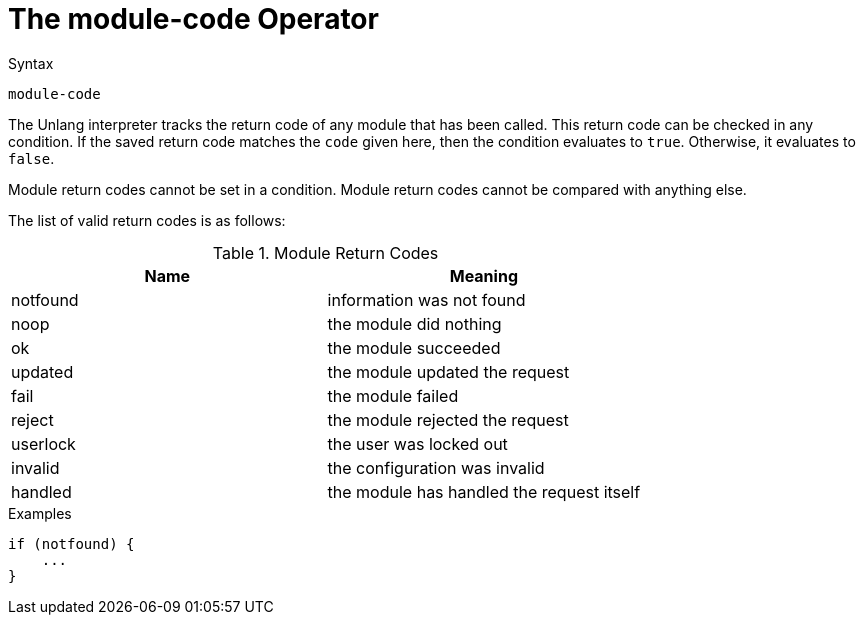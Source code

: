 = The module-code Operator

.Syntax
[source,unlang]
----
module-code
----

The Unlang interpreter tracks the return code of any module that has
been called. This return code can be checked in any condition. If the
saved return code matches the `code` given here, then the condition evaluates
to `true`. Otherwise, it evaluates to `false`.

Module return codes cannot be set in a condition.  Module return codes
cannot be compared with anything else.

The list of valid return codes is as follows:

.Module Return Codes

[options="header"]
|==================================================
|Name |Meaning
|notfound |information was not found
|noop |the module did nothing
|ok |the module succeeded
|updated |the module updated the request
|fail |the module failed
|reject |the module rejected the request
|userlock |the user was locked out
|invalid |the configuration was invalid
|handled |the module has handled the request itself
|==================================================

.Examples

[source,unlang]
----
if (notfound) {
    ...
}
----

// Copyright (C) 2019 Network RADIUS SAS.  Licenced under CC-by-NC 4.0.
// Development of this documentation was sponsored by Network RADIUS SAS.
